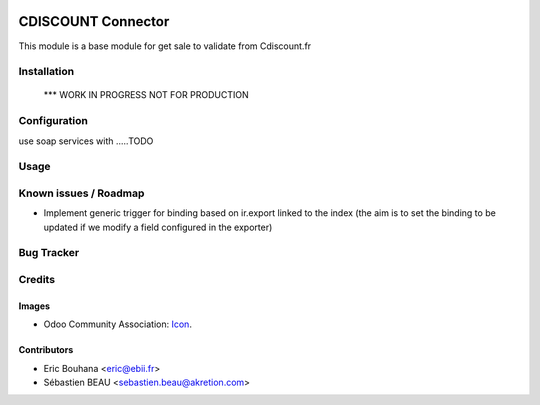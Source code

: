.. image:: https://img.shields.io/badge/licence-AGPL--3-blue.svg
   :target: http://www.gnu.org/licenses/agpl-3.0-standalone.html
   :alt: License: AGPL-3

===============
CDISCOUNT Connector
===============

This module is a base module for get sale to validate from Cdiscount.fr

Installation
============

    *** WORK IN PROGRESS NOT FOR PRODUCTION

Configuration
=============

use soap services with .....TODO

Usage
=====


Known issues / Roadmap
======================

* Implement generic trigger for binding based on ir.export linked to the index (the aim is to set the binding to be updated if we modify a field configured in the exporter)

Bug Tracker
===========


Credits
=======

Images
------

* Odoo Community Association: `Icon <https://github.com/OCA/maintainer-tools/blob/master/template/module/static/description/icon.svg>`_.

Contributors
------------

* Eric Bouhana <eric@ebii.fr>
* Sébastien BEAU <sebastien.beau@akretion.com>

